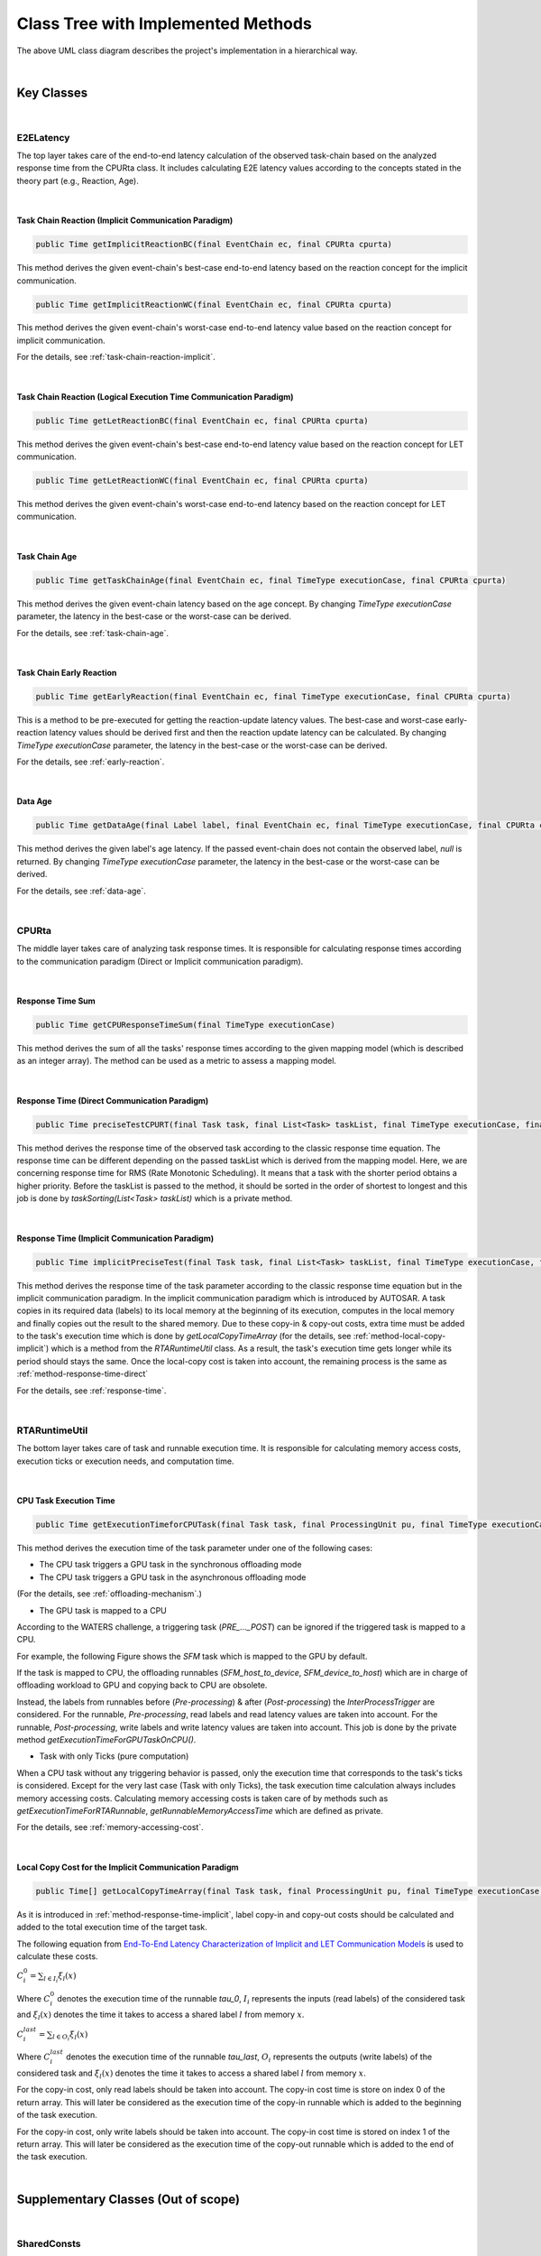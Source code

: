 **Class Tree with Implemented Methods**
#######################################

.. image:: /_images/Class_Diagram.png
	:width: 800
	:alt: Class Diagram

The above UML class diagram describes the project's implementation in a hierarchical way.

|

**Key Classes**
***************

|

**E2ELatency**
==============
The top layer takes care of the end-to-end latency calculation of the observed task-chain based on the analyzed response time from the CPURta class.
It includes calculating E2E latency values according to the concepts stated in the theory part (e.g., Reaction, Age).

|

.. _method-task-chain-reaction-implicit:

**Task Chain Reaction (Implicit Communication Paradigm)**
---------------------------------------------------------

.. code-block:: java

	public Time getImplicitReactionBC(final EventChain ec, final CPURta cpurta)

This method derives the given event-chain's best-case end-to-end latency based on the reaction concept for the implicit communication.

.. code-block:: java

	public Time getImplicitReactionWC(final EventChain ec, final CPURta cpurta)

This method derives the given event-chain's worst-case end-to-end latency value based on the reaction concept for implicit communication.

For the details, see :ref:`task-chain-reaction-implicit`.

|

.. _method-task-chain-reaction-let:

**Task Chain Reaction (Logical Execution Time Communication Paradigm)**
-----------------------------------------------------------------------

.. code-block:: java

	public Time getLetReactionBC(final EventChain ec, final CPURta cpurta)

This method derives the given event-chain's best-case end-to-end latency value based on the reaction concept for LET communication.

.. code-block:: java

	public Time getLetReactionWC(final EventChain ec, final CPURta cpurta)

This method derives the given event-chain's worst-case end-to-end latency based on the reaction concept for LET communication.

|

.. _method-task-chain-age:

**Task Chain Age**
------------------

.. code-block:: java

	public Time getTaskChainAge(final EventChain ec, final TimeType executionCase, final CPURta cpurta)

This method derives the given event-chain latency based on the age concept.
By changing `TimeType executionCase` parameter, the latency in the best-case or the worst-case can be derived.

For the details, see :ref:`task-chain-age`.

|

.. _method-task-chain-early-reaction:

**Task Chain Early Reaction**
-----------------------------

.. code-block:: java

	public Time getEarlyReaction(final EventChain ec, final TimeType executionCase, final CPURta cpurta)

This is a method to be pre-executed for getting the reaction-update latency values. 
The best-case and worst-case early-reaction latency values should be derived first and then the reaction update latency can be calculated.
By changing `TimeType executionCase` parameter, the latency in the best-case or the worst-case can be derived.

For the details, see :ref:`early-reaction`.

|

.. _method-data-age:

**Data Age**
------------

.. code-block:: java

	public Time getDataAge(final Label label, final EventChain ec, final TimeType executionCase, final CPURta cpurta)

This method derives the given label's age latency.
If the passed event-chain does not contain the observed label, `null` is returned.
By changing `TimeType executionCase` parameter, the latency in the best-case or the worst-case can be derived.

For the details, see :ref:`data-age`.

|

**CPURta**
==========

The middle layer takes care of analyzing task response times.
It is responsible for calculating response times according to the communication paradigm (Direct or Implicit communication paradigm). 

|

.. _method-response-time-sum:

**Response Time Sum**
---------------------

.. code-block:: java

	public Time getCPUResponseTimeSum(final TimeType executionCase)

This method derives the sum of all the tasks' response times according to the given mapping model (which is described as an integer array).
The method can be used as a metric to assess a mapping model.

|

.. _method-response-time-direct:

**Response Time (Direct Communication Paradigm)**
-------------------------------------------------

.. code-block:: java

	public Time preciseTestCPURT(final Task task, final List<Task> taskList, final TimeType executionCase, final ProcessingUnit pu)

This method derives the response time of the observed task according to the classic response time equation.
The response time can be different depending on the passed taskList which is derived from the mapping model.
Here, we are concerning response time for RMS (Rate Monotonic Scheduling).
It means that a task with the shorter period obtains a higher priority.
Before the taskList is passed to the method, it should be sorted in the order of shortest to longest and this job is done by `taskSorting(List<Task> taskList)` which is a private method.

|

.. _method-response-time-implicit:

**Response Time (Implicit Communication Paradigm)**
---------------------------------------------------

.. code-block:: java

	public Time implicitPreciseTest(final Task task, final List<Task> taskList, final TimeType executionCase, final ProcessingUnit pu, final CPURta cpurta)

This method derives the response time of the task parameter according to the classic response time equation but in the implicit communication paradigm.
In the implicit communication paradigm which is introduced by AUTOSAR. A task copies in its required data (labels) to its local memory at the beginning of its execution, computes in the local memory and finally copies out the result to the shared memory.
Due to these copy-in & copy-out costs, extra time must be added to the task's execution time which is done by `getLocalCopyTimeArray` (for the details, see :ref:`method-local-copy-implicit`) which is a method from the `RTARuntimeUtil` class.
As a result, the task's execution time gets longer while its period should stays the same.
Once the local-copy cost is taken into account, the remaining process is the same as :ref:`method-response-time-direct`

For the details, see :ref:`response-time`.

|

**RTARuntimeUtil**
==================
The bottom layer takes care of task and runnable execution time. It is responsible for calculating memory access costs, execution ticks or execution needs, and computation time.

|

.. _method-task-execution-time:

**CPU Task Execution Time**
---------------------------

.. code-block:: java

	public Time getExecutionTimeforCPUTask(final Task task, final ProcessingUnit pu, final TimeType executionCase, final CPURta cpurta)

This method derives the execution time of the task parameter under one of the  following cases:

* The CPU task triggers a GPU task in the synchronous offloading mode

* The CPU task triggers a GPU task in the asynchronous offloading mode

(For the details, see :ref:`offloading-mechanism`.)

* The GPU task is mapped to a CPU

According to the WATERS challenge, a triggering task (`PRE_..._POST`) can be ignored if the triggered task is mapped to a CPU.

For example, the following Figure shows the `SFM` task which is mapped to the GPU by default.

.. image:: /_images/GPUTask_SFM.PNG 
	:align: center

If the task is mapped to CPU, the offloading runnables (`SFM_host_to_device`, `SFM_device_to_host`) which are in charge of offloading workload to GPU and copying back to CPU are obsolete.

.. image:: /_images/offloading.PNG 
	:align: center

Instead, the labels from runnables before (`Pre-processing`) & after (`Post-processing`) the `InterProcessTrigger` are considered.
For the runnable, `Pre-processing`, read labels and read latency values are taken into account.
For the runnable, `Post-processing`, write labels and write latency values are taken into account.
This job is done by the private method `getExecutionTimeForGPUTaskOnCPU()`.

* Task with only Ticks (pure computation)

When a CPU task without any triggering behavior is passed, only the execution time that corresponds to the task's ticks is considered.
Except for the very last case (Task with only Ticks), the task execution time calculation always includes memory accessing costs.
Calculating memory accessing costs is taken care of by methods such as `getExecutionTimeForRTARunnable`, `getRunnableMemoryAccessTime` which are defined as private.

For the details, see :ref:`memory-accessing-cost`.

|

.. _method-local-copy-implicit:

**Local Copy Cost for the Implicit Communication Paradigm**
-----------------------------------------------------------

.. code-block:: java

	public Time[] getLocalCopyTimeArray(final Task task, final ProcessingUnit pu, final TimeType executionCase, final CPURta cpurta)

As it is introduced in :ref:`method-response-time-implicit`, label copy-in and copy-out costs should be calculated and added to the total execution time of the target task.

The following equation from `End-To-End Latency Characterization of Implicit and LET Communication Models <https://www.ecrts.org/forum/viewtopic.php?f=32&t=91>`_ is used to calculate these costs.

:math:`C_{i}^0 = \sum_{l \in I_i} \xi_l (x)`

Where :math:`C_{i}^0` denotes the execution time of the runnable `\tau_0`, :math:`I_i` represents the inputs (read labels) of the considered task and :math:`\xi_l (x)` denotes the time it takes to access a shared label :math:`l` from memory :math:`x`.

:math:`C_{i}^last = \sum_{l \in O_i} \xi_l (x)`

Where :math:`C_{i}^last` denotes the execution time of the runnable `\tau_last`, :math:`O_i` represents the outputs (write labels) of the considered task and :math:`\xi_l (x)` denotes the time it takes to access a shared label :math:`l` from memory :math:`x`.

For the copy-in cost, only read labels should be taken into account.
The copy-in cost time is store on index 0 of the return array.
This will later be considered as the execution time of the copy-in runnable which is added to the beginning of the task execution.

For the copy-in cost, only write labels should be taken into account.
The copy-in cost time is stored on index 1 of the return array.
This will later be considered as the execution time of the copy-out runnable which is added to the end of the task execution.

|

**Supplementary Classes (Out of scope)**
****************************************

|

**SharedConsts**
================

This class is in charge of setting configuration variables.
The user can set the offloading mechanism and the execution case (WC, AC, BC) by changing `synchronousOffloading` and `timeType` respectively.
Also, all file paths for every Amalthea model can be saved as `String` type constants here so that the user can change the target Amalthea model by switching these constants.

|

**CommonUtils**
===============

.. code-block:: java

	public static List<ProcessingUnit> getPUs(final Amalthea amalthea)

This method derives a list of processing units of the target `Amalthea` model. 
It places CPU type processing units in the front and that of GPU type in the tail (end) of the list.

|

.. code-block:: java

	public static Time getStimInTime(final Task t)

This method returns the periodic recurrence time of the target task.
If the passed task is not a periodic task (e.g., GPU task), the recurrence time of a task which is periodic and triggers the target task is returned.
Otherwise time 0 is returned.

|

**Contention**
==============

.. code-block:: java

	public Time contentionForTask(final Task task)

This method derives a memory contention time which represents the delay when more than one CPU core and/or the GPU is accessing memory at the same time.

For the details, see `Memory Contention Model <https://www.ecrts.org/forum/viewtopic.php?f=43&t=125&sid=0d17da7eba5419d1dc41d6d81dace278>`_.
